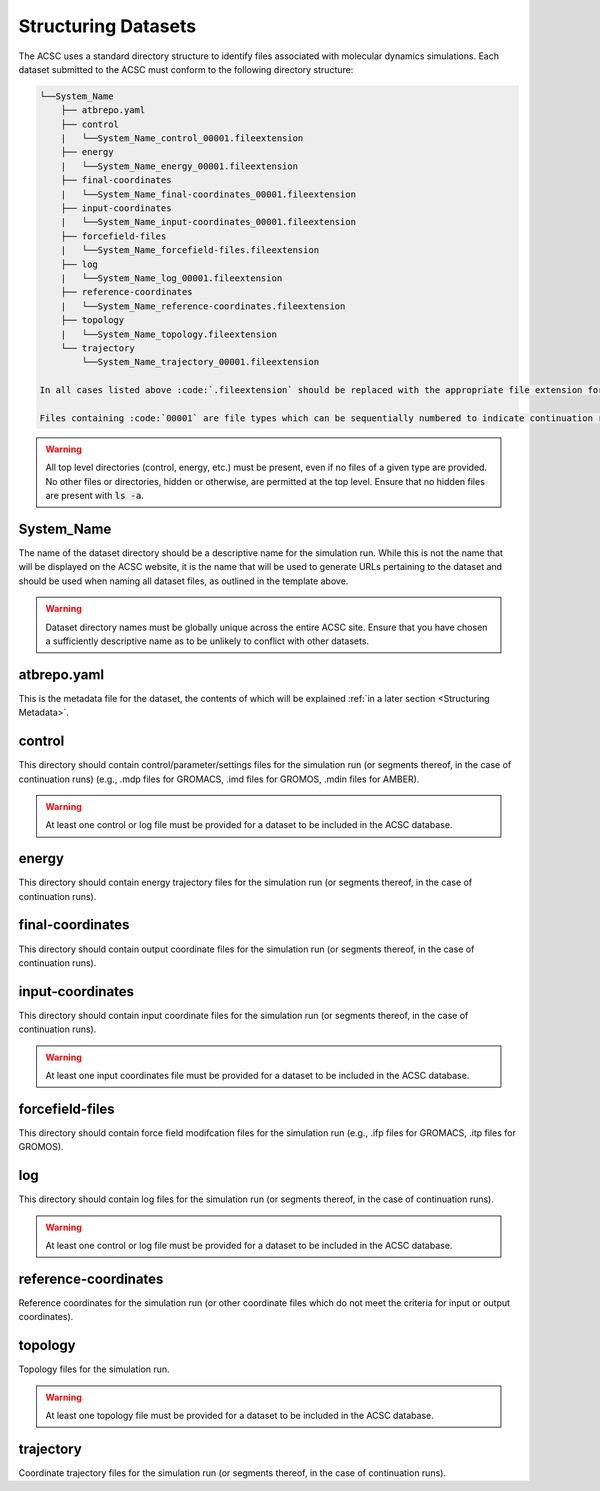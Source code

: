 .. _Structuring Datasets:

Structuring Datasets
====================

The ACSC uses a standard directory structure to identify files associated with molecular dynamics simulations.  Each dataset submitted to the ACSC must conform to the following directory structure:

.. code-block:: text

    └──System_Name
        ├── atbrepo.yaml
        ├── control
        |   └──System_Name_control_00001.fileextension
        ├── energy
        |   └──System_Name_energy_00001.fileextension
        ├── final-coordinates
        |   └──System_Name_final-coordinates_00001.fileextension
        ├── input-coordinates
        |   └──System_Name_input-coordinates_00001.fileextension
        ├── forcefield-files
        |   └──System_Name_forcefield-files.fileextension
        ├── log
        |   └──System_Name_log_00001.fileextension
        ├── reference-coordinates
        |   └──System_Name_reference-coordinates.fileextension
        ├── topology
        |   └──System_Name_topology.fileextension
        └── trajectory
            └──System_Name_trajectory_00001.fileextension

    In all cases listed above :code:`.fileextension` should be replaced with the appropriate file extension for the given file type.  In most cases, no modification of the file extension should be necessary on the part of the user.

    Files containing :code:`00001` are file types which can be sequentially numbered to indicate continuation runs.  

.. warning::
    All top level directories (control, energy, etc.) must be present, even if no files of a given type are provided.  No other files or directories, hidden or otherwise, are permitted at the top level.  Ensure that no hidden files are present with :code:`ls -a`. 

System_Name
-----------

The name of the dataset directory should be a descriptive name for the simulation run.  While this is not the name that will be displayed on the ACSC website, it is the name that will be used to generate URLs pertaining to the dataset and should be used when naming all dataset files, as outlined in the template above.  

.. warning::
    Dataset directory names must be globally unique across the entire ACSC site.  Ensure that you have chosen a sufficiently descriptive name as to be unlikely to conflict with other datasets.

atbrepo.yaml
------------

This is the metadata file for the dataset, the contents of which will be explained :ref:`in a later section <Structuring Metadata>`.

control
-------

This directory should contain control/parameter/settings files for the simulation run (or segments thereof, in the case of continuation runs) (e.g., .mdp files for GROMACS, .imd files for GROMOS, .mdin files for AMBER).

.. warning::
    At least one control or log file must be provided for a dataset to be included in the ACSC database. 

energy
------

This directory should contain energy trajectory files for the simulation run (or segments thereof, in the case of continuation runs).

final-coordinates
-----------------

This directory should contain output coordinate files for the simulation run (or segments thereof, in the case of continuation runs).

input-coordinates
-----------------

This directory should contain input coordinate files for the simulation run (or segments thereof, in the case of continuation runs).

.. warning::
    At least one input coordinates file must be provided for a dataset to be included in the ACSC database.

forcefield-files
----------------

This directory should contain force field modifcation files for the simulation run (e.g., .ifp files for GROMACS, .itp files for GROMOS).

log
---

This directory should contain log files for the simulation run (or segments thereof, in the case of continuation runs).

.. warning::
    At least one control or log file must be provided for a dataset to be included in the ACSC database. 

reference-coordinates
---------------------

Reference coordinates for the simulation run (or other coordinate files which do not meet the criteria for input or output coordinates).

topology
--------

Topology files for the simulation run.

.. warning::
    At least one topology file must be provided for a dataset to be included in the ACSC database.

trajectory
----------

Coordinate trajectory files for the simulation run (or segments thereof, in the case of continuation runs).